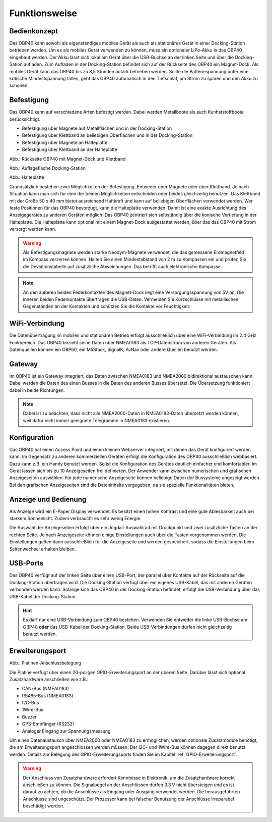 Funktionsweise
==============

Bedienkonzept
-------------
.. image:: ../pics/OBP40_Two_Parts_USB_2_t.png
   :scale: 50%

Das OBP40 kann sowohl als eigenständiges mobiles Gerät als auch als stationäres Gerät in einer Docking-Station betrieben werden. Um es als mobiles Gerät verwenden zu können, muss ein optionaler LiPo-Akku in das OBP40 eingebaut werden. Der Akku lässt sich lokal am Gerät über die USB-Buchse an der linken Seite und über die Docking-Sation aufladen. Zum Aufladen in der Docking-Station befindet sich auf der Rückseite des OBP40 ein Magnet-Dock. Als mobiles Gerät kann das OBP40 bis zu 8,5 Stunden autark betrieben werden. Sollte die Batteriespannung unter eine kritische Mindestspannung fallen, geht das OBP40 automatisch in den Tiefschlaf, um Strom zu sparen und den Akku zu schonen.

Befestigung
-----------

Das OBP40 kann auf verschiedene Arten befestigt werden. Dabei werden Metallboote als auch Kunhststoffboote berücksichtigt.

* Befestigung über Magnete auf Metallflächen und in der Docking-Station
* Befestigung über Klettband an beliebigen Oberflächen und in der Docking-Station
* Befestigung über Magnete an Halteplatte
* Befestigung über Klettband an der Halteplatte

.. image:: ../pics/OBP40_Back_Side_2_t.png
             :scale: 50%
Abb.: Rückseite OBP40 mit Magnet-Dock und Klettband

.. image:: ../pics/OBP40_Docking_Station_2_t.png
             :scale: 50%
Abb.: Auflagefläche Docking-Station

.. image:: ../pics/OBP40_Wallmount_t.png
             :scale: 50%
Abb.: Halteplatte

Grundsätzlich bestehen zwei Möglichkeiten der Befestigung. Entweder über Magnete oder über Klettband. Je nach Situation kann man sich für eine der beiden Möglichkeiten entscheiden oder beides gleichzeitig benutzen. Das Klettband mit der Größe 50 x 40 mm bietet ausreichend Haftkraft und kann auf beliebigen Oberflächen verwendet werden. Wer feste Positionen für das OBP40 bevorzugt, kann die Halteplatte verwenden. Damit ist eine exakte Ausrichtung des Anzeigegerätes zu anderen Geräten möglich. Das OBP40 zentriert sich selbständig über die konische Vertiefung in der Halteplatte. Die Halteplatte kann optional mit einem Magnet-Dock ausgestattet werden, über das das OBP40 mit Strom versorgt werden kann.

.. warning::
	Als Befestigungsmagnete werden starke Neodym-Magnete verwendet, die das gemessene Erdmagnetfeld im Kompass verzerren können. Halten Sie einen Mindestabstand von 2 m zu Kompassen ein und prüfen Sie die Deviationstabelle auf zusätzliche Abweichungen. Das betrifft auch elektronische Kompasse.
	
.. note::
	An den äußeren beiden Federkontakten des Magnet-Dock liegt eine Versorgungsspannung von 5V an. Die inneren beiden Federkontakte übertragen die USB-Daten. Vermeiden Sie Kurzschlüsse mit metallischen Gegenständen an der Kontakten und schützen Sie die Kontakte vor Feuchtigkeit. 

WiFi-Verbindung
---------------

Die Datenübertragung im mobilen und stationären Betrieb erfolgt ausschließlich über eine WiFi-Verbindung im 2.4 GHz Funkbereich. Das OBP40 bezieht seine Daten über NMEA0183 als TCP-Datenstrom von anderen Geräten. Als Datenquellen können ein OBP60, ein M5Stack, SignalK, AvNav oder andere Quellen benutzt werden.

Gateway
-------

.. image:: ../pics/NMEA_Gateway.png
             :scale: 20%

Im OBP40 ist ein Gateway integriert, das Daten zwischen NMEA0183 und NMEA2000 bidirektional austauschen kann. Dabei werden die Daten des einen Busses in die Daten des anderen Busses übersetzt. Die Übersetzung funktioniert dabei in beide Richtungen.

.. note::
   Dabei ist zu beachten, dass nicht alle NMEA2000-Daten in NMEA0183-Daten übersetzt werden können, weil dafür nicht immer geeignete Telegramme in NMEA0183 existieren.

Konfiguration
-------------

Das OBP40 hat einen Access Point und einen kleinen Webserver integriert, mit denen das Gerät konfiguriert werden kann. Im Gegensatz zu anderen kommerziellen Geräten erfolgt die Konfiguration des OBP40 ausschließlich webbasiert. Dazu kann z.B. ein Handy benutzt werden. So ist die Konfiguration des Gerätes deutlich einfacher und komfortabler. Im Gerät lassen sich bis zu 10 Anzeigeseiten frei definieren. Der Anwender kann zwischen numerischen und grafischen Anzeigeseiten auswählen. Für jede numerische Anzeigeseite können beliebige Daten der Bussysteme angezeigt werden. Bei den grafischen Anzeigeseiten sind die Dateninhalte vorgegeben, da sie spezielle Funktionalitäten bieten.

Anzeige und Bedienung
---------------------

.. image:: ../pics/OBP40_Side_View_Buttons_2_t.png
             :scale: 50%

Als Anzeige wird ein E-Paper Display verwendet. Es besitzt einen hohen Kontrast und eine gute Ablesbarkeit auch bei starkem Sonnenlicht. Zudem verbraucht es sehr wenig Energie.

Die Auswahl der Anzeigeseiten erfolgt über ein Jogdail-Auswahlrad mit Druckpunkt und zwei zusätzliche Tasten an der rechten Seite. Je nach Anzeigeseite können einige Einstellungen auch über die Tasten vorgenommen werden. Die Einstellungen gelten dann ausschließlich für die Anzeigeseite und werden gespeichert, sodass die Einstellungen beim Seitenwechsel erhalten bleiben.

USB-Ports
---------
.. image:: ../pics/OBP40_Side_View_2_t.png
   :scale: 50%

Das OBP40 verfügt auf der linken Seite über einen USB-Port, der parallel über Kontakte auf der Rückseite auf die Docking-Station übertragen wird. Die Docking-Station verfügt über ein eigenes USB-Kabel, das mit anderen Geräten verbunden werden kann. Solange sich das OBP40 in der Docking-Station befindet, erfolgt die USB-Verbindung über das USB-Kabel der Docking-Station.

.. hint::
	Es darf nur eine USB-Verbindung zum OBP40 bestehen. Verwenden Sie entweder die linke USB-Buchse am OBP40 **oder** das USB-Kabel der Docking-Station. Beide USB-Verbindungen dürfen nicht gleichzeitig benutzt werden.

Erweiterungsport
----------------

.. image:: ../pics/CrowPanel_4.2_ESP32_HMI_E-paper_Display.png
   :scale: 50%
   
Abb.: Platinen-Anschlussbelegung

Die Platine verfügt über einen 20-poligen GPIO-Erweiterungsport an der oberen Seite. Darüber lässt sich optional Zusatzhardware anschließen wie z.B.:

* CAN-Bus (NMEA0183)
* RS485-Bus (NMEA0183)
* I2C-Bus
* 1Wire-Bus
* Buzzer
* GPS-Empfänger (RS232)
* Analoger Eingang zur Spannungsmessung

Um einen Datenaustausch über NMEA2000 oder NMEA0183 zu ermöglichen, werden optionale Zusatzmodule benötigt, die am Erweiterungsport angeschlossen werden müssen. Der I2C- und 1Wire-Bus können dagegen direkt benutzt werden. Details zur Belegung des GPIO-Erweiterungsports finden Sie im Kapitel :ref:`GPIO-Erweiterungsport`.

.. warning::
	Der Anschluss von Zusatzhardware erfordert Kenntnisse in Elektronik, um die Zusatzhardware korrekt anschließen zu können. Die Signalpegel an der Anschlüssen dürfen 3.3 V nicht übersteigen und es ist darauf zu achten, ob die Anschlüsse als Eingang oder Ausgang verwendet werden. Die herausgeführten Anschlüsse sind ungeschützt. Der Prozessor kann bei falscher Benutzung der Anschlüsse irreparabel beschädigt werden.